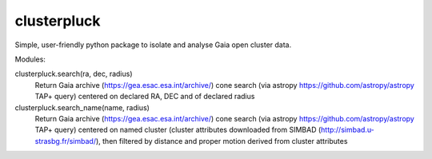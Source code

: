 clusterpluck
============
Simple, user-friendly python package to isolate and analyse Gaia open cluster data.

Modules:

clusterpluck.search(ra, dec, radius)
  Return Gaia archive (https://gea.esac.esa.int/archive/) cone search (via astropy https://github.com/astropy/astropy TAP+ query) centered on declared RA, DEC and of declared radius
clusterpluck.search_name(name, radius)
  Return Gaia archive (https://gea.esac.esa.int/archive/) cone search (via astropy https://github.com/astropy/astropy TAP+ query) centered on named cluster (cluster attributes downloaded from SIMBAD (http://simbad.u-strasbg.fr/simbad/), then filtered by distance and proper motion derived from cluster attributes
